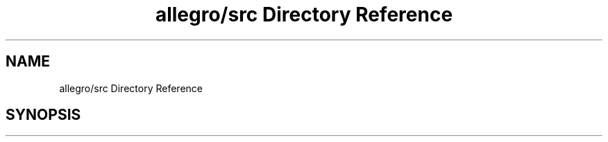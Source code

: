 .TH "allegro/src Directory Reference" 3 "Mon May 24 2021" "The OpenGL Window Demo" \" -*- nroff -*-
.ad l
.nh
.SH NAME
allegro/src Directory Reference
.SH SYNOPSIS
.br
.PP

